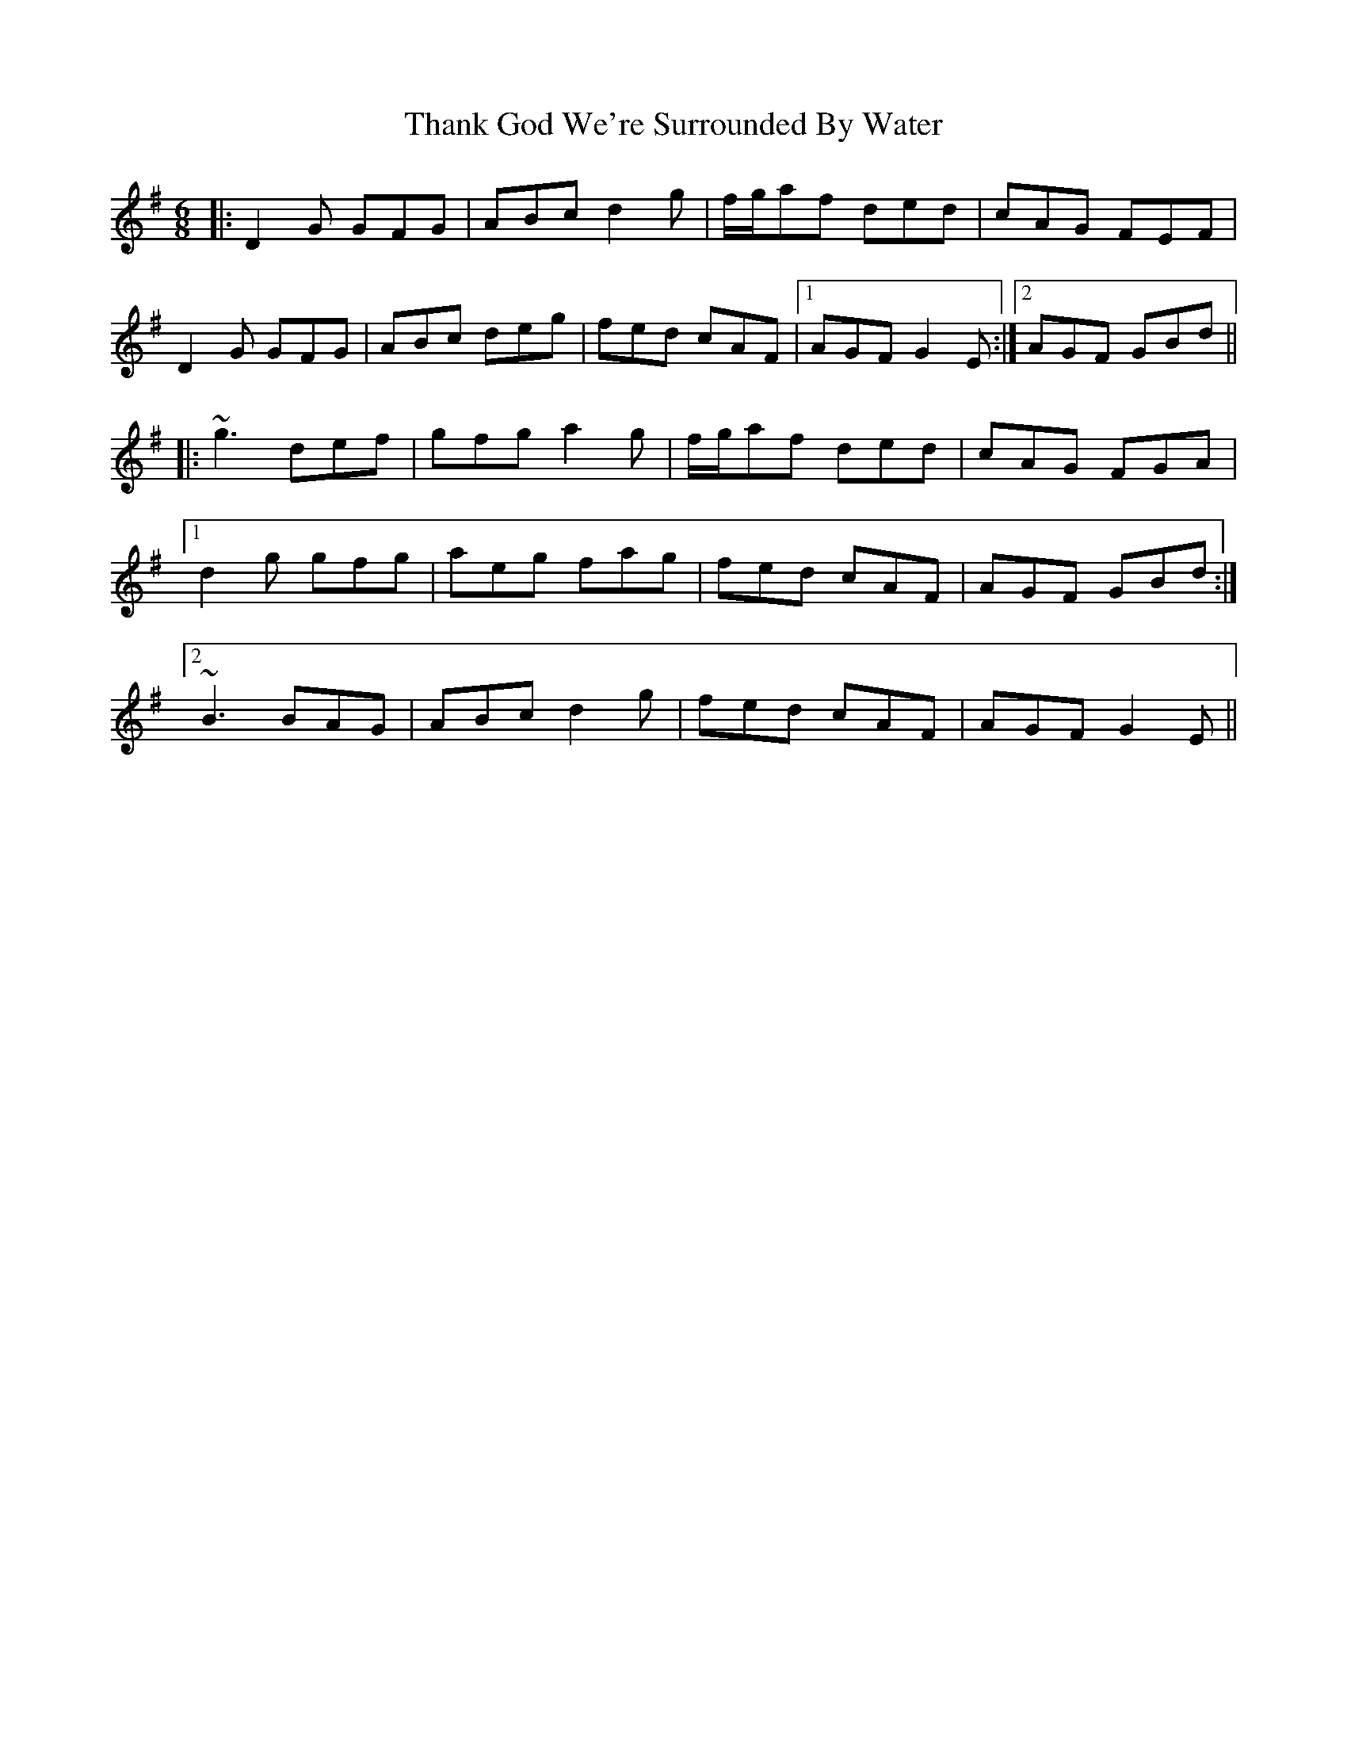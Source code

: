 X: 39770
T: Thank God We're Surrounded By Water
R: jig
M: 6/8
K: Gmajor
|:D2G GFG|ABc d2g|f/g/af ded|cAG FEF|
D2G GFG|ABc deg|fed cAF|1 AGF G2E:|2 AGF GBd||
|:~g3 def|gfg a2g|f/g/af ded|cAG FGA|
[1 d2g gfg|aeg fag|fed cAF|AGF GBd:|
[2 ~B3 BAG|ABc d2g|fed cAF|AGF G2E||

